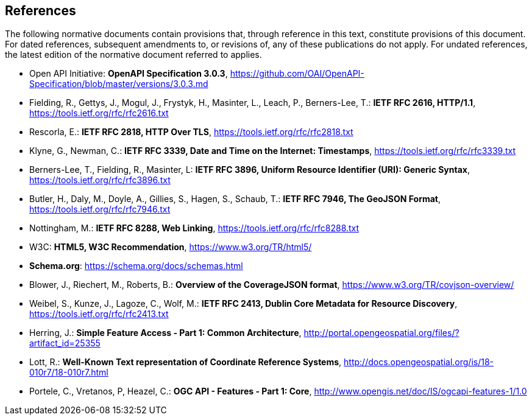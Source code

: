 [[references]]
== References
The following normative documents contain provisions that, through reference in this text, constitute provisions of this document. For dated references, subsequent amendments to, or revisions of, any of these publications do not apply. For undated references, the latest edition of the normative document referred to applies.

* [[openapi]] Open API Initiative: **OpenAPI Specification 3.0.3**, https://github.com/OAI/OpenAPI-Specification/blob/master/versions/3.0.3.md[https://github.com/OAI/OpenAPI-Specification/blob/master/versions/3.0.3.md]
* [[rfc2616]] Fielding, R., Gettys, J., Mogul, J., Frystyk, H., Masinter, L., Leach, P., Berners-Lee, T.: **IETF RFC 2616, HTTP/1.1**, https://tools.ietf.org/rfc/rfc2616.txt[https://tools.ietf.org/rfc/rfc2616.txt]
* [[rfc2818]] Rescorla, E.: **IETF RFC 2818, HTTP Over TLS**, https://tools.ietf.org/rfc/rfc2818.txt[https://tools.ietf.org/rfc/rfc2818.txt]
* [[rfc3339]] Klyne, G., Newman, C.: **IETF RFC 3339, Date and Time on the Internet: Timestamps**, https://tools.ietf.org/rfc/rfc3339.txt[https://tools.ietf.org/rfc/rfc3339.txt]
* [[rfc3896]] Berners-Lee, T., Fielding, R., Masinter, L: **IETF RFC 3896, Uniform Resource Identifier (URI): Generic Syntax**, https://tools.ietf.org/rfc/rfc3896.txt[https://tools.ietf.org/rfc/rfc3896.txt]
* [[rfc7946]] Butler, H., Daly, M., Doyle, A., Gillies, S., Hagen, S., Schaub, T.: **IETF RFC 7946, The GeoJSON Format**, https://tools.ietf.org/rfc/rfc7946.txt[https://tools.ietf.org/rfc/rfc7946.txt]
* [[rfc8288]] Nottingham, M.: **IETF RFC 8288, Web Linking**, https://tools.ietf.org/rfc/rfc8288.txt[https://tools.ietf.org/rfc/rfc8288.txt]
* [[html5]] W3C: **HTML5, W3C Recommendation**, https://www.w3.org/TR/html5/[https://www.w3.org/TR/html5/]
* [[schema_org]]**Schema.org**: https://schema.org/docs/schemas.html[https://schema.org/docs/schemas.html]
* [[covjson]] Blower, J., Riechert, M., Roberts, B.: **Overview of the CoverageJSON format**, https://www.w3.org/TR/covjson-overview/[https://www.w3.org/TR/covjson-overview/]
* [[rfc2413]] Weibel, S., Kunze, J., Lagoze, C., Wolf, M.: **IETF RFC 2413, Dublin Core Metadata for Resource Discovery**, https://tools.ietf.org/rfc/rfc2413.txt[https://tools.ietf.org/rfc/rfc2413.txt]
* [[ogc06-103r4]] Herring, J.: **Simple Feature Access - Part 1: Common Architecture**, http://portal.opengeospatial.org/files/?artifact_id=25355[http://portal.opengeospatial.org/files/?artifact_id=25355]
* [[ogc18-010r7]] Lott, R.: **Well-Known Text representation of Coordinate Reference Systems**, http://docs.opengeospatial.org/is/18-010r7/18-010r7.html[http://docs.opengeospatial.org/is/18-010r7/18-010r7.html]
* [[ogc17-069r3]] Portele, C., Vretanos, P, Heazel, C.: **OGC API - Features - Part 1: Core**, http://www.opengis.net/doc/IS/ogcapi-features-1/1.0[http://www.opengis.net/doc/IS/ogcapi-features-1/1.0]
